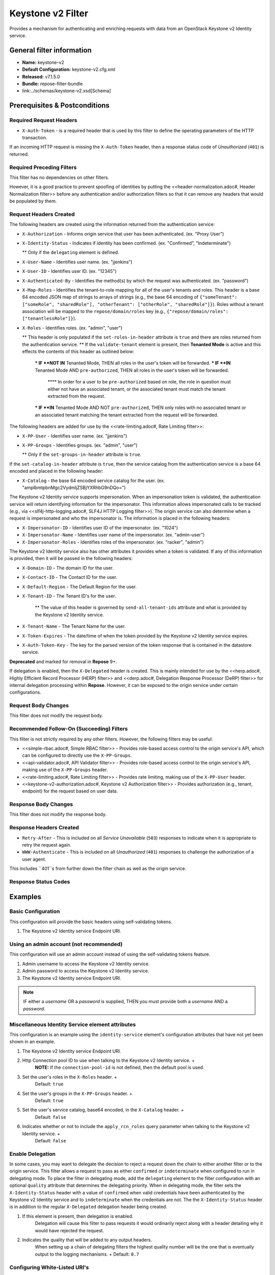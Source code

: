 ##################
Keystone v2 Filter
##################

Provides a mechanism for authenticating and enriching requests with data from an OpenStack Keystone v2 Identity service.

**************************
General filter information
**************************
* **Name:** keystone-v2
* **Default Configuration:** keystone-v2.cfg.xml
* **Released:** v7.1.5.0
* **Bundle:** repose-filter-bundle
* link:../schemas/keystone-v2.xsd[Schema]

******************************
Prerequisites & Postconditions
******************************
========================
Required Request Headers
========================
* ``X-Auth-Token`` - is a required header that is used by this filter to define the operating parameters of the HTTP transaction.
If an incoming HTTP request is missing the ``X-Auth-Token`` header, then a response status code of *Unauthorized* (``401``) is returned.

==========================
Required Preceding Filters
==========================
This filter has no dependencies on other filters.

However, it is a good practice to prevent spoofing of identities by putting the <<header-normalization.adoc#, Header Normalization filter>> before any authentication and/or authorization filters so that it can remove any headers that would be populated by them.

=======================
Request Headers Created
=======================
The following headers are created using the information returned from the authentication service:

* ``X-Authorization`` - Informs origin service that user has been authenticated. (ex. "Proxy User")
* ``X-Identity-Status`` - Indicates if identity has been confirmed. (ex. "Confirmed", "Indeterminate")

  ** Only if the ``delegating`` element is defined.

* ``X-User-Name`` - Identifies user name. (ex. "jjenkins")
* ``X-User-ID`` - Identifies user ID. (ex. "12345")
* ``X-Authenticated-By`` - Identifies the method(s) by which the request was authenticated.  (ex. "password")
* ``X-Map-Roles`` - Identifies the tenant-to-role mapping for all of the user's tenants and roles.
  This header is a base 64 encoded JSON map of strings to arrays of strings (e.g., the base 64 encoding of ``{"someTenant": ["someRole", "sharedRole"], "otherTenant": ["otherRole", "sharedRole"]}``).
  Roles without a tenant association will be mapped to the ``repose/domain/roles`` key (e.g., ``{"repose/domain/roles": ["tenantlessRole"]}``).
* ``X-Roles`` - Identifies roles. (ex. "admin", "user")

  ** This header is only populated if the ``set-roles-in-header`` attribute is ``true`` and there are roles returned from the authentication service.
  ** If the ``validate-tenant`` element is present, then **Tenanted Mode** is active and this effects the contents of this header as outlined below:

    *** IF **NOT IN** Tenanted Mode, THEN all roles in the user's token will be forwarded.
    *** IF **IN** Tenanted Mode AND ``pre-authorized``, THEN all roles in the user's token will be forwarded.

      **** In order for a user to be ``pre-authorized`` based on role, the role in question must either not have an associated tenant, or the associated tenant must match the tenant extracted from the request.

    *** IF **IN** Tenanted Mode AND NOT ``pre-authorized``, THEN only roles with no associated tenant or an associated tenant matching the tenant extracted from the request will be forwarded.

The following headers are added for use by the <<rate-limiting.adoc#, Rate Limiting filter>>:

* ``X-PP-User`` - Identifies user name. (ex. "jjenkins")
* ``X-PP-Groups`` - Identifies groups. (ex. "admin", "user")

  ** Only if the ``set-groups-in-header`` attribute is ``true``.

If the ``set-catalog-in-header`` attribute is ``true``, then the service catalog from the authentication service is a base 64 encoded and placed in the following header:

* ``X-Catalog`` - the base 64 encoded service catalog for the user. (ex. "amplbmtpbnMgc2VydmljZSBjYXRhbG9nDQo=")

The Keystone v2 Identity service supports impersonation.
When an impersonation token is validated, the authentication service will return identifying information for the impersonator.
This information allows impersonated calls to be tracked (e.g., via <<slf4j-http-logging.adoc#, SLF4J HTTP Logging filter>>).
The origin service can also determine when a request is impersonated and who the impersonator is.
The information is placed in the following headers:

* ``X-Impersonator-ID`` - Identifies user ID of the impersonator. (ex. "1024")
* ``X-Impersonator-Name`` - Identifies user name of the impersonator. (ex. "admin-user")
* ``X-Impersonator-Roles`` - Identifies roles of the impersonator. (ex. "racker", "admin")

The Keystone v2 Identity service also has other attributes it provides when a token is validated.
If any of this information is provided, then it will be passed in the following headers:

* ``X-Domain-ID`` - The domain ID for the user.
* ``X-Contact-ID`` - The Contact ID for the user.
* ``X-Default-Region`` - The Default Region for the user.
* ``X-Tenant-ID`` - The Tenant ID's for the user.

    ** The value of this header is governed by ``send-all-tenant-ids`` attribute and what is provided by the Keystone v2 Identity service.

* ``X-Tenant-Name`` - The Tenant Name for the user.
* ``X-Token-Expires`` - The date/time of when the token provided by the Keystone v2 Identity service expires.
* ``X-Auth-Token-Key`` - The key for the parsed version of the token response that is contained in the datastore service.
**Deprecated** and marked for removal in **Repose** 9+.

If delegation is enabled, then the ``X-Delegated`` header is created.
This is mainly intended for use by the <<herp.adoc#, Highly Efficient Record Processor (HERP) filter>> and <<derp.adoc#, Delegation Response Processor (DeRP) filter>> for internal delegation processing within **Repose**.
However, it can be exposed to the origin service under certain configurations.

====================
Request Body Changes
====================
This filter does not modify the request body.

==========================================
Recommended Follow-On (Succeeding) Filters
==========================================
This filter is not strictly required by any other filters.
However, the following filters may be useful:

* <<simple-rbac.adoc#, Simple RBAC filter>> - Provides role-based access control to the origin service's API, which can be configured to directly use the ``X-PP-Groups``.
* <<api-validator.adoc#, API Validator filter>> - Provides role-based access control to the origin service's API, making use of the ``X-PP-Groups`` header.
* <<rate-limiting.adoc#, Rate Limiting filter>> - Provides rate limiting, making use of the ``X-PP-User`` header.
* <<keystone-v2-authorization.adoc#, Keystone v2 Authorization filter>> - Provides authorization (e.g., tenant, endpoint) for the request based on user data.

=====================
Response Body Changes
=====================
This filter does not modify the response body.

========================
Response Headers Created
========================
* ``Retry-After`` - This is included on all *Service Unavailable* (``503``) responses to indicate when it is appropriate to retry the request again.
* ``WWW-Authenticate`` - This is included on all *Unauthorized* (``401``) responses to challenge the authorization of a user agent.
This includes ``401``s from further down the filter chain as well as the origin service.

=====================
Response Status Codes
=====================
.. list-table::
  :header-rows: 1
  * - When the Keystone v2 Identity service returns:
    - **Repose** Get Admin Token Call Returns
    - **Repose** Validate Token Call Returns
    - **Repose** Groups Call Returns
  * - *Successful* (``2xx``)
    - Request continues
    - Request continues
    - Request continues
  * - ``400``
    - ``500``
    - ``500``
    - ``500``
  * - ``401``

      * The admin credentials are invalid.

    - ``500``
    - ``500``
    - ``500``
  * - ``401``

      * Self-validating tokens are being used, and the user token has expired.

    -
    - ``401``
    - ``401``
  * - ``403``

      The admin token is unauthorized.

    - ``500``
    - ``500``
    - ``500``
  * - ``404``
    - ``401``
    - ``401``
    - Request continues
  * - ``405``
    - ``500``
    - ``500``
    - ``500``
  * - ``413``

      ``429``

      The Keystone v2 Identity service rate limited the **Repose** instance.
    - ``503``
    - ``503``
    - ``503``
  * - ``500``

      ``501``

      ``502``

      ``503``

      The Keystone v2 Identity service failed to process the request.
    - ``502``
    - ``502``
    - ``502``

********
Examples
********
===================
Basic Configuration
===================
This configuration will provide the basic headers using self-validating tokens.

.. code-block:: xml
  :caption: keystone-v2.cfg.xml

  <?xml version="1.0" encoding="UTF-8"?>
  <keystone-v2 xmlns="http://docs.openrepose.org/repose/keystone-v2/v1.0">
      <identity-service uri="http://identity.example.com"/> <!--1-->
  </keystone-v2>

1. The Keystone v2 Identity service Endpoint URI.

========================================
Using an admin account (not recommended)
========================================
This configuration will use an admin account instead of using the self-validating tokens feature.

.. code-block:: xml
  :caption: keystone-v2.cfg.xml

  <?xml version="1.0" encoding="UTF-8"?>
  <keystone-v2 xmlns="http://docs.openrepose.org/repose/keystone-v2/v1.0">
      <identity-service username="admin"                  <!--1-->
                        password="$3Cr3+"                 <!--2-->
                        uri="http://identity.example.com" <!--3-->
      />
  </keystone-v2>

1. Admin username to access the Keystone v2 Identity service.
2. Admin password to access the Keystone v2 Identity service.
3. The Keystone v2 Identity service Endpoint URI.

.. note::

  IF either a `username` OR a `password` is supplied, THEN you must provide both a `username` AND a `password`.

=================================================
Miscellaneous Identity Service element attributes
=================================================
This configuration is an example using the ``identity-service`` element's configuration attributes that have not yet been shown in an example.

.. code-block:: xml
  :caption: keystone-v2.cfg.xml

  <?xml version="1.0" encoding="UTF-8"?>
  <keystone-v2 xmlns="http://docs.openrepose.org/repose/keystone-v2/v1.0">
      <identity-service uri="http://identity.example.com"  <!--1-->
                        connection-pool-id="Keystone-Pool" <!--2-->
                        set-roles-in-header="true"         <!--3-->
                        set-groups-in-header="true"        <!--4-->
                        set-catalog-in-header="false"      <!--5-->
                        apply-rcn-roles="false"            <!--6-->
      />
  </keystone-v2>

1. The Keystone v2 Identity service Endpoint URI.
2. Http Connection pool ID to use when talking to the Keystone v2 Identity service. +
    **NOTE:** If the ``connection-pool-id`` is not defined, then the default pool is used.
3. Set the user's roles in the ``X-Roles`` header. +
    Default: ``true``
4. Set the user's groups in the ``X-PP-Groups`` header. +
    Default: ``true``
5. Set the user's service catalog, base64 encoded, in the ``X-Catalog`` header. +
    Default: ``false``
6. Indicates whether or not to include the ``apply_rcn_roles`` query parameter when talking to the Keystone v2 Identity service. +
    Default: ``false``

=================
Enable Delegation
=================
In some cases, you may want to delegate the decision to reject a request down the chain to either another filter or to the origin service.
This filter allows a request to pass as either ``confirmed`` or ``indeterminate`` when configured to run in delegating mode.
To place the filter in delegating mode, add the ``delegating`` element to the filter configuration with an optional ``quality`` attribute that determines the delegating priority.
When in delegating mode, the filter sets the ``X-Identity-Status`` header with a value of ``confirmed`` when valid credentials have been authenticated by the Keystone v2 Identity service and to ``indeterminate`` when the credentials are not.
The the ``X-Identity-Status`` header is in addition to the regular ``X-Delegated`` delegation header being created.

.. code-block:: xml
  :caption: keystone-v2.cfg.xml

  <?xml version="1.0" encoding="UTF-8"?>
  <keystone-v2 xmlns="http://docs.openrepose.org/repose/keystone-v2/v1.0">
      <identity-service uri="http://identity.example.com"/>
      <delegating quality="0.7"/> <!--1--> <!--2-->
  </keystone-v2>

1. If this element is present, then delegation is enabled.
    Delegation will cause this filter to pass requests it would ordinarily reject along with a header detailing why it would have rejected the request.
2. Indicates the quality that will be added to any output headers.
    When setting up a chain of delegating filters the highest quality number will be the one that is eventually output to the logging mechanisms. +
    Default: ``0.7``

==============================
Configuring White-Listed URI's
==============================
You can configure this filter to allow no-op processing of requests that do not require authentication.
For example, a service might want all calls authenticated with the exception of the call for WADL retrieval.
In this situation, you can configure the whitelist as shown in the example below.
The whitelist contains a list of https://docs.oracle.com/javase/8/docs/api/java/util/regex/Pattern.html[Java Regular Expressions] that **Repose** attempts to match against the full request URI.
If the URI matches an expression in the white list, then the request is passed to the origin service.
Otherwise, authentication is performed against the request.

.. code-block:: xml
  :caption: keystone-v2.cfg.xml

  <?xml version="1.0" encoding="UTF-8"?>
  <keystone-v2 xmlns="http://docs.openrepose.org/repose/keystone-v2/v1.0">
      <identity-service uri="http://identity.example.com"/>
      <white-list>
          <uri-regex>/application\.wadl$</uri-regex> <!--1-->
      </white-list>
  </keystone-v2>

1. The https://docs.oracle.com/javase/8/docs/api/java/util/regex/Pattern.html[Java Regular Expression] to allow matching URI's to pass without requiring authentication.

==========================
Configuring Cache Timeouts
==========================
This filter caches authentication tokens.
The length of time that tokens are cached is determined by the Time To Live (TTL) value that is returned from the authentication service (e.g., the Keystone v2 Identity service) during token validation.

You can configure alternate maximum TTL for caching of authentication tokens, groups, and endpoints.
If you specify the token element value in the configuration file, this value is used when caching tokens, unless the token TTL value provided by the Keystone v2 Identity service is less than the token-cache-timeout value.
This method prevents **Repose** from caching stale tokens.
If the token's TTL exceeds the maximum allowed TTL value (2^31 - 1), the maximum allowed TTL is used.

.. code-block:: xml
  :caption: keystone-v2.cfg.xml

  <?xml version="1.0" encoding="UTF-8"?>
  <keystone-v2 xmlns="http://docs.openrepose.org/repose/keystone-v2/v1.0">
      <identity-service uri="http://identity.example.com"/>
      <cache>
          <timeouts variability="0">     <!--1-->
              <token>600</token>         <!--2-->
              <group>600</group>         <!--3-->
              <endpoints>600</endpoints> <!--4-->
          </timeouts>
      </cache>
  </keystone-v2>

1. This value will be added or subtracted to the cache timeouts to help ensure that the cached items have some variability so they don't all expire at the exact same time. +
    Default: ``0``
2. The number of seconds which cached tokens will live in the datastore.
3. The number of seconds which cached groups will live in the datastore.
4. The number of seconds which cached endpoints will live in the datastore.

.. note::

  Each timeout value behaves in the following way:

  * If ``-1``, caching is disabled.
  * If ``0``, data is cached using the TTL in the token provided by the Keystone v2 Identity service. +
    In other words, data is eternal.
  * If greater than ``0``, data is cached for the value provided, in seconds.

=====================================
Cache invalidation using an Atom Feed
=====================================
You can configure this filter to use an Atom Feed for cache expiration.
This configuration blocks malicious users from accessing the origin service by repeatedly checking the Cloud Feed from the authentication service.
To set up this filter to use Cloud Feeds for cache expiration, you will need to enable the <<../services/atom-feed-consumption.adoc#, Atom Feed Consumption service>> in the <<../architecture/system-model.adoc#, System model>>, configure the <<../services/atom-feed-consumption.adoc#, Atom Feed Consumption service>>, and configure this filter with which feeds to listen to.

.. note::

  The Rackspace infrastructure uses Cloud Feeds (formerly Atom Hopper) to notify services of events.
  This is not default OpenStack behavior, and may require additional services for use.
  A list of Rackspace Cloud Feeds endpoints for Identity Events can be found at
  https://one.rackspace.com/display/auth/Identity+Endpoints#IdentityEndpoints-EndpointsConsumed[the internal Rackspace Wiki page linked here].

.. code-block:: xml
  :caption: keystone-v2.cfg.xml

  <?xml version="1.0" encoding="UTF-8"?>
  <keystone-v2 xmlns="http://docs.openrepose.org/repose/keystone-v2/v1.0">
      <identity-service uri="http://identity.example.com"/>
      <cache>
          <atom-feed id="some-feed"/> <!--1-->
      </cache>
  </keystone-v2>

1. The unique ID of a feed defined in the <<../services/atom-feed-consumption.adoc#, Atom Feed Consumption service>> configuration.

====================
Tenant ID Validation
====================

.. warning::

  Tenant validation has been moved to the <<keystone-v2-authorization.adoc#, Keystone v2 Authorization Filter>>, and is considered deprecated in this filter.

Tenant ID Validation is the capability of this filter to parse a tenant ID out of the request and validate it against the tenant ID(s) available in the response token from the Keystone v2 Identity service.

.. code-block:: xml
  :caption: keystone-v2.cfg.xml

  <?xml version="1.0" encoding="UTF-8"?>
  <keystone-v2 xmlns="http://docs.openrepose.org/repose/keystone-v2/v1.0" ignored-roles="banana:phone"> <!--1-->
      <identity-service uri="http://identity.example.com"/>
      <tenant-handling send-all-tenant-ids="false"> <!--2-->
          <validate-tenant strip-token-tenant-prefixes="/foo:/bar-" <!--3--> <!--4-->
                           enable-legacy-roles-mode="false" <!--5-->
          >
              <uri-extraction-regex>${your-regex}</uri-extraction-regex> <!--6-->
          </validate-tenant>
          <send-tenant-id-quality default-tenant-quality="0.9" <!--7--> <!--8-->
                                  uri-tenant-quality="0.7" <!--9-->
                                  roles-tenant-quality="0.5" <!--10-->
          >
      </tenant-handling>
  </keystone-v2>

1. The ``ignored-roles`` attribute indicates which roles from the keystone validation response should be ignored during all further processing. +
    Default: ``identity:tenant-access``
2. Indicates if all the Tenant IDs from the user and the roles the user has should be sent or not. +
    If true, all tenants associated with the user are sent.
    If false, only the matching tenants from the request are sent.
    If no request tenants match any user tenants, then the default user tenant is sent.
    If not default user tenant exists, then a random tenant from the set of role tenants is sent.
    If no role tenants exist, then no tenant is sent.
    Default: ``false``
3. If this element is included, then Tenant ID Validation will be enforced based on the value extracted from the request.
4. A ``/`` delimited list of prefixes to attempt to strip from the Tenant ID in the token response from the Keystone v2 Identity service.
    The post-strip Tenant ID is only used in the Tenant Validation check.
5. If in legacy roles mode, then all roles associated with a user token are forwarded.
    If NOT in legacy roles mode, then roles which aren't tied to the tenant provided in the request will NOT be forwarded UNLESS the user has a pre-authorized role. +
    Default: ``false``
6. The https://docs.oracle.com/javase/8/docs/api/java/util/regex/Pattern.html[Java Regular Expression] with at least one capture group.
    The first capture group must be around the portion of the URI to extract the Tenant ID from for validation.
7. If this element is included, then include Quality parameters on all the tenant ID headers sent.
8. The default tenant has the highest quality by default. +
    Default: ``0.9``
9. Followed by the one that matches the tenant extracted from the request by default (if any). +
    Default: ``0.7``
10. Followed by the tenants from the roles by default. +
    Default: ``0.5``

.. warning::

  The ``uri-extraction-regex`` attribute is considered deprecated.
  Consider using the <<url-extractor-to-header.adoc#, URL Extractor to Header Filter>> instead.

.. note::

  If the default tenant and a tenant extracted from the request are the same, then the highest quality between the two will be used.

.. note::

  If the ``validate-tenant`` element is not present, then this filter will not attempt to validate a Tenant ID from the request.

  The ``uri-extraction-regex`` will be used to populate the ``X-Tenant-ID`` header with the value extracted by the capturing group.

.. note::

  There can be multiple ``uri-extraction-regex`` elements.
  This facilitates complex Origin Service APIs where the extraction point is not always in the same place.
  All values captured from the request will be validated.

===========================
Tenant ID Validation Bypass
===========================

.. warning::

  Pre-authorized roles have been moved to the <<keystone-v2-authorization.adoc#, Keystone v2 Authorization Filter>>, and are considered deprecated in this filter.

If Tenant ID Validation is enabled, then a list of roles that are allowed to bypass this check can be configured.
These configured roles will be compared to the roles returned in a token from the Keystone v2 Identity service, and if there is a match, the Tenant ID check will be skipped.

.. code-block:: xml
  :caption: keystone-v2.cfg.xml

  <?xml version="1.0" encoding="UTF-8"?>
  <keystone-v2 xmlns="http://docs.openrepose.org/repose/keystone-v2/v1.0">
      <identity-service uri="http://identity.example.com"/>
      <pre-authorized-roles> <!--1-->
          <role>racker</role> <!--2-->
      </pre-authorized-roles>
  </keystone-v2>

1. Enable Tenant ID Validation Bypass.
2. Defines a role for which the Tenant ID Validation check is not required.

===================================================
Require specific service endpoint for authorization
===================================================

.. warning::

  Service endpoint requirements have been moved to the <<keystone-v2-authorization.adoc#, Keystone v2 Authorization Filter>> and are considered deprecated in this filter.

If endpoint authorization is enabled, then the user must have an endpoint in their catalog meeting the defined criteria.

.. code-block:: xml
  :caption: keystone-v2.cfg.xml

  <?xml version="1.0" encoding="UTF-8"?>
  <keystone-v2 xmlns="http://docs.openrepose.org/repose/keystone-v2/v1.0">
      <identity-service uri="http://identity.example.com"/>
      <require-service-endpoint public-url="https://service.example.com" <!--1--> <!--2-->
                                region="ORD" <!--3-->
                                name="OpenStackCompute" <!--4-->
                                type="compute" <!--5-->
      />
  </keystone-v2>

1. If this element is included, then endpoint authorization is enabled and will be enforced based attributes of this element.
2. Public URL to match on the user's service catalog entry.
3. Region to match on the user's service catalog entry.
4. Name of the service to match in the user's service catalog entry.
5. Type to match in the user's service catalog entry.

.. note::

  The ``region``, ``name``, and ``type`` attributes are all optional and can be combined as needed to achieve the desired restrictions.

